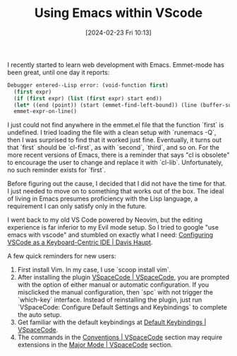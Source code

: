 #+TITLE:      Using Emacs within VScode
#+DATE:       [2024-02-23 Fri 10:13]
#+FILETAGS:   :tooling:
#+IDENTIFIER: 20240223T101356
#+SOURCE: 

I recently started to learn web development with Emacs. Emmet-mode has been great, until one day it reports:

#+begin_src emacs-lisp
Debugger entered--Lisp error: (void-function first)
  (first expr)
  (if (first expr) (list (first expr) start end))
  (let* ((end (point)) (start (emmet-find-left-bound)) (line (buffer-substring-no-properties start end)) (expr (emmet-regex "\\([ \11]*\\)\\([^\n]+\\)" line 2))) (if (first expr) (list (first expr) start end)))
  emmet-expr-on-line()
#+end_src


I just could not find anywhere in the emmet.el file that the function `first` is undefined. I tried loading the file with a clean setup with `runemacs -Q`, then I was surprised to find that it worked just fine. Eventually, it turns out that `first` should be `cl-first`, as with `second`, `third`, and so on. For the more recent versions of Emacs, there is a reminder that says "cl is obsolete" to encourage the user to change and replace it with `cl-lib`. Unfortunately, no such reminder exists for `first`.

Before figuring out the cause, I decided that I did not have the time for that. I just needed to move on to something that works out of the box. The ideal of living in Emacs presumes proficiency with the Lisp language, a requirement I can only satisfy only in the future. 

I went back to my old VS Code powered by Neovim, but the editing experience is far inferior to my Evil mode setup. So I tried to google "use emacs with vscode" and stumbled on exactly what I need: [[https://davi.sh/blog/2023/01/vscode-like-emacs/][Configuring VSCode as a Keyboard-Centric IDE | Davis Haupt]]. 

A few quick reminders for new users: 
1. First install Vim. In my case, I use `scoop install vim`.
2. After installing the plugin [[https://vspacecode.github.io/][VSpaceCode | VSpaceCode]], you are prompted with the option of either manual or automatic configuration. If you misclicked the manual configuration, then `spc` with not trigger the `which-key` interface. Instead of reinstalling the plugin, just run `VSpaceCode: Configure Default Settings and Keybindings` to complete the auto setup.
3. Get familiar with the default keybindings at [[https://vspacecode.github.io/docs/default-keybindings][Default Keybindings | VSpaceCode]].
4. The commands in the [[https://vspacecode.github.io/docs/conventions][Conventions | VSpaceCode]] section may require extensions in the [[https://vspacecode.github.io/docs/major-mode][Major Mode | VSpaceCode]] section.

